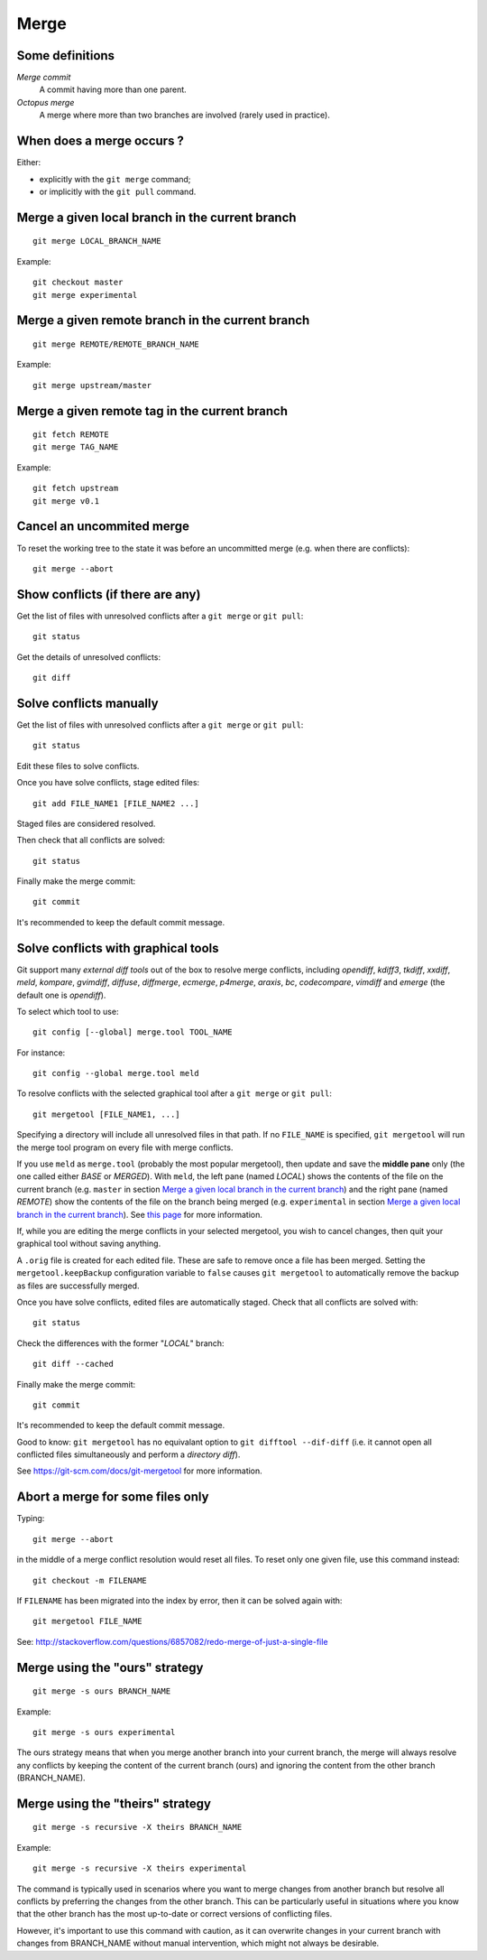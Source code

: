 Merge
=====

Some definitions
----------------

*Merge commit*
    A commit having more than one parent.

*Octopus merge*
    A merge where more than two branches are involved (rarely used in practice).

When does a merge occurs ?
--------------------------

Either:

- explicitly with the ``git merge`` command;
- or implicitly with the ``git pull`` command.

Merge a given local branch in the current branch
------------------------------------------------

::

    git merge LOCAL_BRANCH_NAME

Example:

.. image:: ./figs/gitdags/merging_1.png
   :alt: Merging 1

::

    git checkout master
    git merge experimental

.. image:: ./figs/gitdags/merging_2.png
   :alt: Merging 2

Merge a given remote branch in the current branch
-------------------------------------------------

::

    git merge REMOTE/REMOTE_BRANCH_NAME

Example::

    git merge upstream/master

Merge a given remote tag in the current branch
----------------------------------------------

.. TODO check this one

.. TODO est-ce que la version en une ligne "git merge REMOTE/TAG_NAME" marche ?

::

    git fetch REMOTE
    git merge TAG_NAME

Example::

    git fetch upstream
    git merge v0.1

Cancel an uncommited merge
--------------------------

To reset the working tree to the state it was before an uncommitted merge (e.g.
when there are conflicts)::

    git merge --abort

Show conflicts (if there are any)
---------------------------------

Get the list of files with unresolved conflicts after a ``git merge`` or ``git pull``::

    git status

Get the details of unresolved conflicts::

    git diff

Solve conflicts manually
------------------------

Get the list of files with unresolved conflicts after a ``git merge`` or ``git pull``::

    git status

Edit these files to solve conflicts.

Once you have solve conflicts, stage edited files::

    git add FILE_NAME1 [FILE_NAME2 ...]

Staged files are considered resolved.

Then check that all conflicts are solved::

    git status

Finally make the merge commit::

    git commit

It's recommended to keep the default commit message.

Solve conflicts with graphical tools
------------------------------------

Git support many *external diff tools* out of the box to resolve merge
conflicts, including *opendiff*, *kdiff3*, *tkdiff*, *xxdiff*, *meld*,
*kompare*, *gvimdiff*, *diffuse*, *diffmerge*, *ecmerge*, *p4merge*, *araxis*,
*bc*, *codecompare*, *vimdiff* and *emerge* (the default one is *opendiff*).

To select which tool to use::

    git config [--global] merge.tool TOOL_NAME

For instance::

    git config --global merge.tool meld

To resolve conflicts with the selected graphical tool after a ``git merge`` or
``git pull``::

    git mergetool [FILE_NAME1, ...]

.. This will open specified files (or all files) with an unresolved conflict.


Specifying a directory will include all unresolved files in that path. If no
``FILE_NAME`` is specified, ``git mergetool`` will run the merge tool program
on every file with merge conflicts.


If you use ``meld`` as ``merge.tool`` (probably the most popular mergetool),
then update and save the **middle pane** only (the one called either *BASE* or
*MERGED*).
With ``meld``, the left pane (named *LOCAL*) shows the contents of the file on
the current branch (e.g. ``master`` in section `Merge a given local branch in
the current branch`_) and the right pane (named *REMOTE*) show the contents of
the file on the branch being merged (e.g. ``experimental`` in section `Merge a
given local branch in the current branch`_).
See
`this page <http://stackoverflow.com/questions/34119866/setting-up-and-using-meld-as-your-git-difftool-and-mergetool>`_
for more information.


If, while you are editing the merge conflicts in your selected mergetool,
you wish to cancel changes, then quit your graphical tool without saving
anything.


.. TODO comment faire pour annuler les modifs: ne pas enregistrer le pane du milieu...

.. TODO comment faire si on a accidentellement enregistré le fichier dans le merge tool mais qu'on veut finalement faire un abort sur ce fichier sanf faire un git merge --abort (qui annulerait les modifs sur TOUS les fichiers) ? Remplacer le fichier modifié par le .orig ne marche + git reset pas.

.. TODO comment configurer MERGED ou BASE dans le panneau du milieu : cf. http://stackoverflow.com/questions/34119866/setting-up-and-using-meld-as-your-git-difftool-and-mergetool : écrire ça dans une nouvelle sous section "Advanced git mergetool setup"

.. TODO gestion des espaces et des caractères de fin de ligne : cf. http://stackoverflow.com/questions/34119866/setting-up-and-using-meld-as-your-git-difftool-and-mergetool : écrire ça dans une nouvelle sous section "Advanced git mergetool setup"

A ``.orig`` file is created for each edited file.
These are safe to remove once a file has been merged.
Setting the ``mergetool.keepBackup`` configuration variable to ``false`` causes
``git mergetool`` to automatically remove the backup as files are successfully
merged.


Once you have solve conflicts, edited files are automatically staged.
Check that all conflicts are solved with::

    git status

Check the differences with the former "*LOCAL*" branch::

    git diff --cached

Finally make the merge commit::

    git commit

It's recommended to keep the default commit message.


Good to know: ``git mergetool`` has no equivalant option to
``git difftool --dif-diff`` (i.e. it cannot open all conflicted files
simultaneously and perform a *directory diff*).


See https://git-scm.com/docs/git-mergetool for more information.

Abort a merge for some files only
---------------------------------

.. TODO: improve the title...

Typing::

    git merge --abort

in the middle of a merge conflict resolution would reset all files.
To reset only one given file, use this command instead::

    git checkout -m FILENAME

If ``FILENAME`` has been migrated into the index by error, then it can be
solved again with::

    git mergetool FILE_NAME

See: http://stackoverflow.com/questions/6857082/redo-merge-of-just-a-single-file

Merge using the "ours" strategy
-------------------------------

::

    git merge -s ours BRANCH_NAME

Example::

    git merge -s ours experimental

The ours strategy means that when you merge another branch into your current branch,
the merge will always resolve any conflicts by keeping the content of the current branch (ours)
and ignoring the content from the other branch (BRANCH_NAME).

Merge using the "theirs" strategy
---------------------------------

::

    git merge -s recursive -X theirs BRANCH_NAME

Example::

    git merge -s recursive -X theirs experimental


The command is typically used in scenarios where you want to merge changes from another branch but resolve all conflicts
by preferring the changes from the other branch.
This can be particularly useful in situations where you know that the other branch has the most up-to-date or correct versions of conflicting files.

However, it's important to use this command with caution,
as it can overwrite changes in your current branch with changes from BRANCH_NAME without manual intervention,
which might not always be desirable.